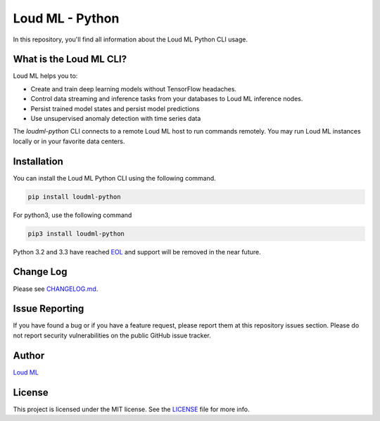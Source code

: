 **************
Loud ML - Python
**************

|pypi| |build| |coverage| |license|

In this repository, you'll find all information about the Loud ML Python CLI usage.


==============
What is the Loud ML CLI?
==============

Loud ML helps you to:

* Create and train deep learning models without TensorFlow headaches.
* Control data streaming and inference tasks from your databases to Loud ML inference nodes.
* Persist trained model states and persist model predictions
* Use unsupervised anomaly detection with time series data

The `loudml-python` CLI connects to a remote Loud ML host to run commands remotely. You may
run Loud ML instances locally or in your favorite data centers.

============
Installation
============

You can install the Loud ML Python CLI using the following command.

.. code-block::

    pip install loudml-python

For python3, use the following command

.. code-block::
       
    pip3 install loudml-python

Python 3.2 and 3.3 have reached `EOL <https://en.wikipedia.org/wiki/CPython#Version_history>`_ and support will be removed in the near future.

==========
Change Log
==========

Please see `CHANGELOG.md <https://github.com/loudml/loudml-python/blob/master/CHANGELOG.md>`_.

===============
Issue Reporting
===============

If you have found a bug or if you have a feature request, please report them at this repository issues section.
Please do not report security vulnerabilities on the public GitHub issue tracker.

======
Author
======

`Loud ML`_

=======
License
=======

This project is licensed under the MIT license. See the `LICENSE <https://github.com/loudml/loudml-python/blob/master/LICENSE>`_
file for more info.

.. _Loud ML: https://loudml.io

.. |pypi| image:: https://img.shields.io/pypi/v/loudml-python.svg?style=flat-square&label=latest%20version
       :target: https://pypi.org/project/loudml-python/
    :alt: Latest version released on PyPI

.. |build| image:: https://img.shields.io/circleci/project/github/loudml/loudml-python.svg?style=flat-square&label=circleci
       :target: https://circleci.com/gh/loudml/loudml-python
    :alt: Build status

.. |coverage| image:: https://img.shields.io/codecov/c/github/loudml/loudml-python.svg?style=flat-square&label=codecov
       :target: https://codecov.io/gh/loudml/loudml-python
    :alt: Test coverage

.. |license| image:: https://img.shields.io/:license-mit-blue.svg?style=flat-square
       :target: https://opensource.org/licenses/MIT
    :alt: License
